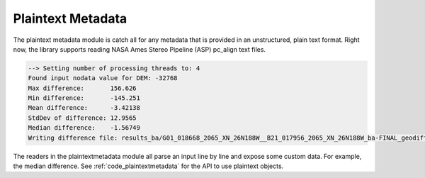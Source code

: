 Plaintext Metadata
==================

The plaintext metadata module is catch all for any metadata that is provided in an unstructured, plain text format. Right now, the library supports reading NASA Ames Stereo Pipeline (ASP) pc_align text files.

.. code-block::

  --> Setting number of processing threads to: 4
  Found input nodata value for DEM: -32768
  Max difference:       156.626
  Min difference:       -145.251
  Mean difference:      -3.42138
  StdDev of difference: 12.9565
  Median difference:    -1.56749
  Writing difference file: results_ba/G01_018668_2065_XN_26N188W__B21_017956_2065_XN_26N188W_ba-FINAL_geodiff-diff.csv

The readers in the plaintextmetadata module all parse an input line by line and expose some custom data. For example, the median difference. See :ref:`code_plaintextmetadata` for the API to use plaintext objects.